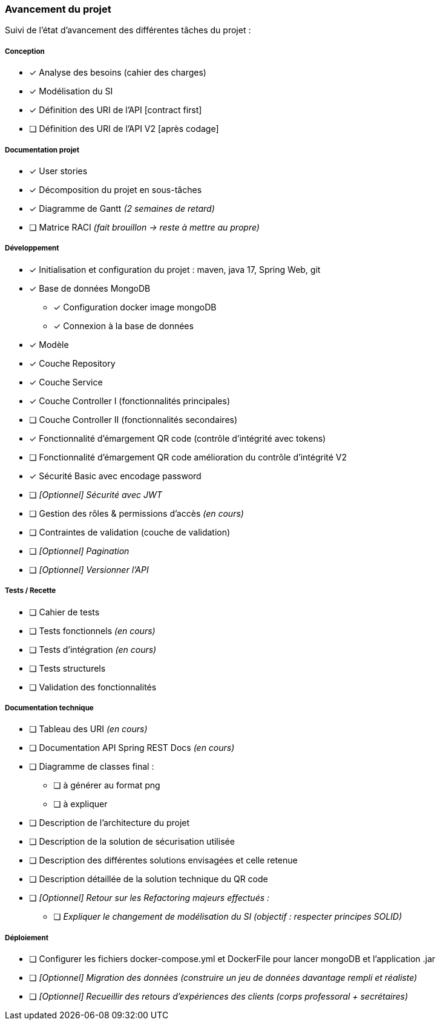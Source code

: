 
=== Avancement du projet

Suivi de l'état d'avancement des différentes tâches du projet :

===== Conception
* [x] Analyse des besoins (cahier des charges)
* [x] Modélisation du SI
* [x] Définition des URI de l'API [contract first]
* [ ] Définition des URI de l'API V2 [après codage]


===== Documentation projet
* [x] User stories
* [x] Décomposition du projet en sous-tâches
* [x] Diagramme de Gantt   _(2 semaines de retard)_
* [ ] Matrice RACI   _(fait brouillon -> reste à mettre au propre)_


===== Développement
* [x] Initialisation et configuration du projet : maven, java 17, Spring Web, git
* [x] Base de données MongoDB
** [x] Configuration docker image mongoDB
** [x] Connexion à la base de données
* [x] Modèle
* [x] Couche Repository
* [x] Couche Service
* [x] Couche Controller I (fonctionnalités principales)
* [ ] Couche Controller II (fonctionnalités secondaires)
* [x] Fonctionnalité d'émargement QR code (contrôle d'intégrité avec tokens)
* [ ] Fonctionnalité d'émargement QR code amélioration du contrôle d'intégrité V2
* [x] Sécurité Basic avec encodage password
* [ ] _[Optionnel] Sécurité avec JWT_
* [ ] Gestion des rôles & permissions d'accès   _(en cours)_
* [ ] Contraintes de validation (couche de validation)
* [ ] _[Optionnel] Pagination_
* [ ] _[Optionnel] Versionner l'API_


===== Tests / Recette
* [ ] Cahier de tests
* [ ] Tests fonctionnels   _(en cours)_
* [ ] Tests d'intégration  _(en cours)_
* [ ] Tests structurels
* [ ] Validation des fonctionnalités


===== Documentation technique
* [ ] Tableau des URI   _(en cours)_
* [ ] Documentation API Spring REST Docs _(en cours)_
* [ ] Diagramme de classes final :
** [ ] à générer au format png
** [ ] à expliquer
* [ ] Description de l'architecture du projet
* [ ] Description de la solution de sécurisation utilisée
* [ ] Description des différentes solutions envisagées et celle retenue
* [ ] Description détaillée de la solution technique du QR code

* [ ] _[Optionnel] Retour sur les Refactoring majeurs effectués :_
** [ ] _Expliquer le changement de modélisation du SI (objectif : respecter principes SOLID)_

===== Déploiement
* [ ] Configurer les fichiers docker-compose.yml et DockerFile pour lancer mongoDB et l'application .jar
* [ ] _[Optionnel] Migration des données (construire un jeu de données davantage rempli et réaliste)_
* [ ] _[Optionnel] Recueillir des retours d'expériences des clients (corps professoral + secrétaires)_


